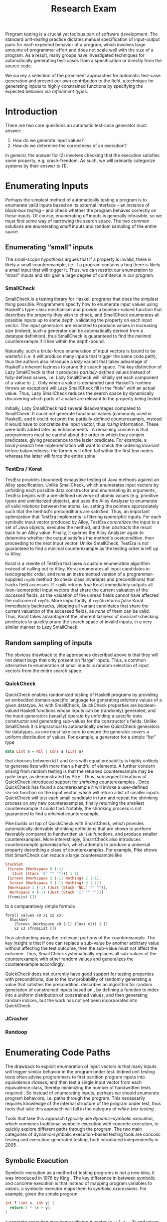 #+TITLE: Research Exam
#+AUTHOR:
#+DATE:
#+OPTIONS: toc:nil texht:t ':t H:4
#+LATEX_CLASS: sigplanconf
#+LATEX_CLASS_OPTIONS: [blockstyle,preprint,nocopyrightspace]
#+LATEX_HEADER: \authorinfo{Eric Seidel}
# #+LATEX_HEADER: \usepackage{courier}
# #+BIBLIOGRAPHY: bibliography plain

# FOCUS: Automatic test-case generation
# 1. enumerate inputs
# 2. enumerate code-paths
# 3. translate counterexamples from static analysis into tests

# Systems to cover
# - QuickCheck
# - SmallCheck
# - Korat (/ TestEra)
# - CUTE / DART / PEX
# - jCrasher / Check'n'Crash
# - BLAST (generating tests from counterexamples)
# - (Target)

#+BEGIN_ABSTRACT
Program testing is a crucial yet tedious part of software development. The
standard /unit-testing/ practice dictates manual specification of input-output
pairs for each expected behavior of a program, which involves large amounts of
programmer effort and does not scale well with the size of a program. As a
result, many groups have investigated techniques for automatically generating
test-cases from a specification or directly from the source code.

We survey a selection of the prominent approaches for automatic test-case
generation and present our own contribution to the field, a technique for
generating inputs to highly constrained functions by specifying the expected
behavior via /refinement types/.
#+END_ABSTRACT

* Introduction
There are two core questions an automatic test-case generator must
answer:
1. How do we generate input values?
2. How do we determine the correctness of an execution?

In general, the answer for (2) involves checking that the execution
satisfies some property, e.g. crash-freedom. As such, we will primarily
categorize systems by their answer to (1).
* A Running Example? :noexport:
#+BEGIN_SRC haskell
data Tree a 
  = Leaf
  | Node a (Tree a) (Tree a)

insert :: Ord a => a -> Tree a -> Tree a
#+END_SRC
* Enumerating Inputs
Perhaps the simplest method of automatically testing a program is to enumerate
valid inputs based on its external interface -- an instance of /black-box
testing/ \cite{adrion_validation_1982} -- and check whether the program behaves
correctly on these inputs. Of course, enumerating /all/ inputs is generally
infeasible, so we must find some way of narrowing the search space. The two
common solutions are enumerating /small/ inputs and random sampling of the
entire space.

** Enumerating "small" inputs
The /small-scope hypothesis/ \cite{jackson_software_2006} argues that if
a property is invalid, there is likely a small counterexample, i.e. if a
program contains a bug there is likely a small input that will trigger
it. Thus, we can restrict our enumeration to "small" inputs and still
gain a large degree of confidence in our program.

*** SmallCheck
SmallCheck \cite{runciman_smallcheck_2008} is a testing library for Haskell
programs that does the simplest thing possible. Programmers specify how to
enumerate input values using Haskell's type-class mechanism
\cite{wadler_how_1989} and provide a boolean-valued function that describes the
property they wish to check, and SmallCheck enumerates all possible inputs up to
some depth, validating the property on each input vector. The input generators
are expected to produce values in increasing size (indeed, such a generator can
be automatically derived from a datatype definition), thus SmallCheck is
guaranteed to find the /minimal/ counterexample if it lies within the
depth-bound.

Naturally, such a brute-force enumeration of input vectors is bound to be
wasteful (i.e. it will produce many inputs that trigger the same code path),
thus the authors also introduce a /lazy/ variant that takes advantage of
Haskell's inherent laziness to prune the search space. The key distinction of
Lazy SmallCheck is that it produces /partially-defined/ values instead of
fully-defined values, i.e. Lazy SmallCheck will initially set each
component of a value to $\bot$. Only when a value is demanded (and Haskell's
runtime throws an exception) will Lazy SmallCheck fill in the "hole" with an
actual value. Thus, Lazy SmallCheck reduces the search space by dynamically
discovering which parts of a value are relevant to the property being tested.

Initially, Lazy SmallCheck had several disadvantages compared to SmallCheck. It
could not generate functional values (commonly used in Haskell), and it could
not print the partially-defined counterexample, instead it would have to
concretize the input vector, thus /losing/ information. These were both added
later as enhancements \cite{reich_advances_2013}.  A remaining concern is that
programmers must be careful about the order in which they conjoin predicates,
giving precedence to the lazier predicate. For example, a binary-search tree
implementation will want to check the ordering invariant before balancedness;
the former will often fail within the first few nodes whereas the latter will
force the entire spine.

*** TestEra / Korat
TestEra \cite{khurshid_testera:_2004,marinov_testera:_2001} provides (bounded)
exhaustive testing of Java methods against an Alloy
\cite{jackson_automating_2000} specification. Unlike SmallCheck, which
enumerates input vectors by unfolding each possible data constructor and
enumerating its arguments, TestEra begins with a pre-defined universe of atomic
values (e.g. primitive types and uninitialized objects), and uses the Alloy
Analyzer \cite{jackson_alcoa:_2000} to enumerate all valid /relations/ between
the atoms, i.e. setting the pointers appropriately such that the method's
preconditions are satisfied. Thus, an important optimization that TestEra
implements is filtering /isomorphic/ inputs. For each symbolic input vector
produced by Alloy, TestEra /concretizes/ the input to a set of Java objects,
executes the method, and then /abstracts/ the result back to an Alloy
value. Finally, it queries the Alloy Analyzer again to determine whether the
output satisfies the method's postcondition, then proceeding to the next input
vector. Unlike SmallCheck, TestEra is not guaranteed to find a minimal
counterexample as the testing order is left up to Alloy.

Korat \cite{boyapati_korat:_2002} is a rewrite of TestEra that uses a custom
enumeration algorithm instead of calling out to Alloy. Korat enumerates all
input candidates in lexicographic order, and runs an instrumented version of a
programmer-supplied =repOk= method (to check class invariants and preconditions)
that tracks field accesses. If =repOk= returns /true/ Korat immediately outputs
all (non-isomorphic) input vectors that share the current valuation of the
/accessed/ fields, as the valuation of the unread fields cannot have affected
the outcome of =repOk=. More importantly, if =repOk= returns /false/ Korat
immediately backtracks, skipping all variant candidates that share the current
valuation of the accessed fields, as /none/ of them can be valid. Thus, Korat
takes advantage of the inherent laziness of invariant-checking predicates to
quickly prune the search space of invalid inputs, in a very similar manner to
Lazy SmallCheck.

# TestEra \cite{khurshid_testera:_2004,marinov_testera:_2001} and Korat
# \cite{boyapati_korat:_2002} both provide (bounded) exhaustive testing of Java
# methods. Given a method, a formal specification of the desired behavior, and a
# universe of atomic values (e.g. primitive values and uninitialized objects),
# TestEra and Korat begin by enumerating all valid instantiations of the 

** Random sampling of inputs
The obvious drawback to the approaches described above is that they will not
detect bugs that only present on "large" inputs. Thus, a common alternative to
enumeration of small inputs is random selection of input vectors from the entire
search space.

*** QuickCheck
QuickCheck \cite{claessen_quickcheck:_2000,claessen_testing_2002} enables
randomized testing of Haskell programs by providing an embedded domain-specific
language for generating /arbitrary/ values of a given datatype. As with
SmallCheck, QuickCheck properties are boolean-valued Haskell functions whose
inputs can be (randomly) generated, and the input-generators (usually) operate
by unfolding a specific data constructor and generating sub-values for the
constructor's fields. Unlike SmallCheck it is impractical to automatically
derive QuickCheck generators for datatypes, as one must take care to ensure the
generator covers a uniform distribution of values. For example, a generator for
a simple "list" type

#+BEGIN_SRC haskell
data List a = Nil | Cons a (List a)
#+END_SRC

that chooses between =Nil= and =Cons= with equal probability is highly unlikely
to generate lists with more than a handful of elements. A further concern
arising from random testing is that the returned counterexample may be quite
large, as demonstrated by Pike \cite{pike_smartcheck:_2014}. Thus, subsequent
iterations of QuickCheck introduced support for /shrinking/ counterexamples
\cite{hughes_quickcheck_2006}. Once QuickCheck has found a counterexample it
will invoke a user-defined =shrink= function on the input vector, which will
return a list of smaller inputs. QuickCheck will test each small candidate in
turn and repeat the shrinking process on any new counterexamples, finally
returning the smallest counterexample it could find. Notably, the shrinking
process is not guaranteed to find a /minimal/ counterexample.

Pike \cite{pike_smartcheck:_2014} builds on top of QuickCheck with SmartCheck,
which provides automatically-derivable shrinking definitions that are shown to
perform favorably compared to handwritten =shrink= functions, and produce
smaller counterexamples. More interestingly, SmartCheck also introduces
/counterexample generalization/, which attempts to produce a universal property
describing a class of counterexamples. For example, Pike shows that SmartCheck
can reduce a large counterexample like

#+BEGIN_SRC haskell
StackSet 
 (Screen (Workspace 0 (-1) 
   (Just (Stack 'S' "" ""))) 1 1)
 [Screen (Workspace 2 (-1) Nothing) 2 (-1),
  Screen (Workspace 3 (-1) Nothing) 0 (-1)] 
 [Workspace 1 (-1) (Just (Stack 'NUL' "" "")),
  Workspace 4 (-1) (Just (Stack 'I' "" ""))]
 (fromList [])
#+END_SRC

to a comparatively simple formula

#+BEGIN_SRC
forall values x0 x1 x2 x3:
  StackSet
    (Screen (Workspace x0 (-1) (Just x1)) 1 1)
    x2 x3 (fromList [])
#+END_SRC

thus abstracting away the irrelevant portions of the counterexample. The
key insight is that if one can replace a sub-value by another arbitrary
value without affecting the test outcome, then the sub-value must not
affect the outcome. Thus, SmartCheck systematically replaces all
sub-values of the counterexample with other random values and
generalizes the counterexample accordingly.

QuickCheck does not currently have good support for testing properties
with preconditions, due to the low probability of randomly generating a
value that satisfies the precondition. \cite{claessen_generating_2014}
describes an algorithm for random generation of constrained inputs
based on \cite{durega_ard_feat:_2012}, by defining a function to index
into a uniform distribution of constrained values, and then generating
random indices, but the work has not yet been incorporated into
QuickCheck.

*** JCrasher

*** Randoop
** Limitations :noexport:
*** Preconditions
- need for programmer intervention to specify "smart" generators
  - or fall back to generate-and-filter approach
  - can be mitigated to some extent by lazy construction of inputs
* Enumerating Code Paths
The drawback to explicit enumeration of input vectors is that many inputs will
trigger similar behavior in the program under test. Indeed unit testing texts
often advise programmers to first partition program inputs into /equivalence
classes/, and then test a single input vector from each equivalence class,
thereby minimizing the number of handwritten tests required
\cite{burnstein_practical_2003}. So instead of enumerating inputs, perhaps we
should enumerate program behaviors, i.e. paths through the program. This
necessarily requires knowledge of the internal structure of the program under
test, thus tools that take this approach will fall in the category of /white-box
testing/ \cite{adrion_validation_1982}.

Tools that take this approach typically use /dynamic-symbolic execution/, which
combines traditional symbolic execution with concrete execution, to quickly
explore different paths through the program. The two main categories of
dynamic-symbolic execution-based testing tools are concolic testing and
execution-generated testing, both introduced independently in 2005
\cite{godefroid_dart:_2005,cadar_execution_2005}.

** Symbolic Execution
Symbolic execution as a method of testing programs is not a new idea, it was
introduced in 1976 by King \cite{king_symbolic_1976}. The key difference in
between symbolic and concrete execution is that instead of mapping program
variables to /values/, a symbolic executor maps them to /symbolic
expressions/. For example, given the simple program

#+BEGIN_SRC c
int f (int x, int y) {
  return 2 * (x + y);
}
#+END_SRC

a concrete execution may begin with input vector $\{x \mapsto 1, y \mapsto 2\}$
and return $6$. A symbolic execution, however, will begin with an input vector
$\{x \mapsto \alpha_1, y \mapsto \alpha_2\}$ -- where $\alpha_i$ are symbolic
variables -- and return $2 * (\alpha_1 + \alpha_2)$, thereby precisely
describing /all/ possible executions of ~f~.

Another key difference of symbolic execution is its handling of
conditionals. Consider the first conditional in the following program.

#+BEGIN_SRC c
int f (int x) {
  if (x > 0) {
    if (x == 0) {
      abort();
    }
  }
  return 0;
}
#+END_SRC

With the input vector $\{x \mapsto \alpha_1\}$, the symbolic executor does not
know which direction of the branch it should take, as it knows nothing about the
symbolic variable $\alpha_1$. Therefore it must follow both directions! When
following a branch, the symbolic executor records the symbolic expression
associated with the chosen direction in its /path constraint/, which we will
write as a sequence of expressions $\langle e_1, e_2, \ldots \rangle$. For example, in
the outer conditional above, the "true" case would record $\langle \alpha_1 > 0
\rangle$ and the false case would record $\langle \lnot (\alpha_1 > 0)
\rangle$. Thus, it remembers what properties of the program inputs will trigger
specific paths through the code. When the symbolic executor reaches a branch
point, it consults the current path constraint to determine with directions are
feasible. For example, upon reaching the inner conditional above, the symbolic
executor will check whether $\alpha_1 = 0$ is consistent with the path condition
$\langle \alpha_1 > 0 \rangle$, i.e. is the formula $\alpha_1 = 0\ \land\ \alpha_1
> 0$ satisfiable? As the formula is clearly unsatisfiable, the symbolic executor
will decide that the "true" branch is /unreachable/, and continue by only pursuing
the "false" branch. Thus, a symbolic executor can statically determine that the
~abort()~ call above can /never/ be executed.

While a powerful idea in theory, symbolic execution crucially relies on a
theorem prover to solve the symbolic expressions it creates, and as such it went
relatively unused until recent advances in constraint solving technology.

** Concolic Testing
Godefroid et al. introduced /concolic testing/ in 2005
\cite{godefroid_dart:_2005}. Concolic testing performs symbolic and concrete
execution of a program in tandem. Thus, when confronted with a program expression
that the symbolic executor cannot reason about, a concolic tester can fall back
to the concrete value and continue execution with more precision than a purely
symbolic approach.

*** DART
DART \cite{godefroid_dart:_2005} instruments a C program to execute
each instruction both concretely and symbolically, then performs a
depth-first search of all paths through the program, starting
with a random input vector. At each branch point, DART records the branch
condition and the direction taken, thereby building a /path
constraint/. For example, suppose DART is testing the following C program
with initial inputs $\{x \mapsto 5, y \mapsto 6\}$.

#+BEGIN_SRC c
int f (int x, int y) {
  if (x == 5) {
    if (2 * y == x) {
      abort();
    }
  }
  return 0;
}
#+END_SRC

This execution will satisfy $x = 5$ but not $2y = x$, thus the path
constraint will be $\langle x = 5,\ 2y \neq x \rangle$. Next, DART will
negate the last (right-most) predicate in the path constraint and query
a constraint solver for a solution to $x = 5 \land 2y = x$, in order to
produce a new input vector.  There is only one solution to this
constraint, $\{x \mapsto 5, y \mapsto 10\}$, which will force execution
through the /true/ branch of both conditionals, right into the erroneous
=abort()= call. Since the concrete execution reached the =abort()= call,
we know it is a real bug as opposed to a false positive that could come
from a purely symbolic approach, i.e. DART /soundly/ reports bugs.

When confronted with an expression that it cannot reason about
symbolically, e.g. multiplication of two variables or a dereference of a
pointer that depends on program input, DART will fall back to recording
the result of the concrete evaluation. For example, given

# #+BEGIN_SRC c
# struct foo { int i; char c; }
# bar (struct foo *a) {
#   *((char *)a + sizeof(int)) = 1;
#   if (a->c != 1)
#     abort();
# }
# #+END_SRC

# and input vector $\{a \mapsto \{i = 0, c = 0\}\}$, DART will be unable to
# symbolically execute the first statement, so it will just record the concrete
# result, which sets =a->c= to the constant $1$. In the following conditional 

#+BEGIN_SRC c
int f (int x, int y) {
  if (x == y*y) {
    abort();
  }
  return 0;
}
#+END_SRC

and starting inputs $\{x \mapsto 5, y \mapsto 2\}$, DART will produce a
path constraint $\langle x \neq 4 \rangle$ for the first
execution. Refuting this path constraint will /not/ produce an input
vector that is guaranteed to take the /true/ branch -- indeed the solver
may return the original input vector -- thus DART suffers a severe loss
of precision when the path-constraint veers outside the language of the
constraint solver. In effect, this means DART degenerates to brute-force
enumeration of inputs, as in Sec [[Enumerating Inputs]].

Furthermore, DART's depth-first enumeration of paths means that it may
fail to discover all paths when presented with recursive programs,
e.g. a program that checks the ordering invariant of a binary-search
tree. In this case DART will loop forever, generating increasingly deep
trees whose right sub-trees are always =NULL= (assuming the program
checks the left sub-tree first).

*** CUTE
Sen et al. introduced CUTE \cite{sen_cute:_2005} later that year, an extension
of DART that adds support for testing complex datatypes. CUTE enhances DART's
technique by adding support for (dis)equality constraints on pointers, and by
switching to a /bounded/ depth-first search.

**** Pointer (dis)equality
Whereas DART maintained a single map of memory locations to symbolic arithmetic
expressions, CUTE maintains two maps of memory locations: (1) $\mathcal{A}$ to
arithmetic expressions and (2) $\mathcal{P}$ to pointer expressions. $\mathcal{A}$
contains the usual linear arithmetic expressions as in DART; however,
$\mathcal{P}$ contains expressions of the form $x_p \cong y_p$ where
$x_p$ is either a symbolic variable or the constant symbol =NULL= and 
$\cong\ \in \{=, \neq\}$. When solving a pointer constraint, CUTE partitions the
variables in $\mathcal{P}$ into equivalence classes and applying the arithmetic
constraints to all members of the equivalence class. For example, given

#+BEGIN_SRC c
int f (int *x, int *y) {
  if (x == y) {
    if (*x == 5) {
      return 0;
    }
  }
  return 0;
}
#+END_SRC

and the path constraint $\langle x = y,\ *x \neq 5 \rangle$, when CUTE refutes
the $*x \neq 5$ conjunct, the value of $*y$ will /also/ be forced to $5$ as $x$
and $y$ are in the same equivalence class.

**** Bounded Depth-First Search
In order to avoid an infinite loop from the repeated inlining of a loop body or
recursive call, CUTE places a configurable bound $k$ on the number of predicates
in the path constraint. Once the path constraint is full, CUTE stops recording
any further nested branch conditions, thereby forcing the refutation process to
negate an earlier constraint. For example, given

#+BEGIN_SRC c
int f (int n) {
  for (int i = 0; i < n; i++ ) {
    ...
  }
  return 0;
}
#+END_SRC

and $k = 4$, CUTE will never force more than four iterations of the
loop body, as the path constraint will be cut off at
$\langle i_0 < n,\ i_1 < n,\ i_2 < n,\ i_3 < n \rangle$. Negating the last conjunct
will force $n \leq 3$, and CUTE will begin to backtrack through the path
constraint until it terminates. While this tactic forces broad rather than deep
coverage, it also means that CUTE may miss bugs deep in the execution graph of
the program, e.g. if the loop body above were ~if (i == 5) abort();~.

Another tactic CUTE employs to quickly achieve high coverage is branch
prediction. Since CUTE only refutes the final conjunct of the path constraint,
the outcomes of the previous branches should remain the same. Deviation from the
previous path at an earlier branch indicates an imprecision in the symbolic
executor; in this case CUTE will decide to restart execution with random inputs
instead of allowing the loss of precision.

**** Notes :noexport:
Two main improvements over DART:
1. handles (dis)equality constraints on pointers, whereas DART pointers
   were either =NULL= or non-=NULL=.
2. Bounded Depth-first Search: restricts length of path constraint.
   remembers evaluation of conditionals from
   previous execution. if any conditional evaluates differently from
   last execution (prediction), throw exception to restart with
   randomized inputs. intuition is that failed prediction implies some
   imprecision in constraints

*** PEX
Tillman and Halleaux further extended concolic testing with Pex
\cite{tillmann_pexwhite_2008} in 2008, adding heuristics to improve
path-selection, modeling of interactions with the environment, and a richer
constraint language.

**** Richer constraints
Whereas previous systems had limited constraint languages -- linear arithmetic
for DART, with the addition of pointer equality for CUTE -- Pex takes advantage
of the rich constraint language offered by Z3 \cite{de_moura_z3:_2008}. Pex
supports linear arithmetic, bit-vectors, arrays directly via Z3. Pex further
supports floating-point numbers with an approximation to rational numbers.

**** Improving path-selection
Instead of performing a depth-first search of all program paths, Pex maintains a
tree of all branch conditions it has encountered. After exploring a path, Pex
will choose a new unexplored path from the unexplored leaves of the execution
tree, using several heuristics to partition branches into equivalence classes
and then choosing a new branch from the least-often chosen class. Thus, Pex
favors a more breadth-oriented search than DART or CUTE, while avoiding
randomness in its path-selection.

**** Dealing with the environment
Pex builds a model of the environment by recording the inputs and outputs of
function calls where the source code is unavailable. This allows Pex to increase
its precision when determining the feasibility of a path, but it also makes Pex
unsound as the model is necessarily an under-approximation.

**** Notes :noexport:
- collection of heuristics for finding new paths
  - maintains execution tree of explored branches
  - picks a new unexplored branch from set of all known unexplored branches
- handles environment
  - builds model of environment based on actual inputs and outputs
  - (under-approximation)
- extends constraint language with
  - floats
  - arrays
- inserts checks for potentially unsafe operations, e.g. array index
** Execution-Generated Testing
Instead of performing symbolic and concrete execution in tandem,
/execution-generated testing/ \cite{cadar_execution_2005} begins with pure
symbolic execution and lazily generates concrete inputs on demand. When a
dangerous operation (e.g. division or memory read/write) is about to be
executed, the system will insert an implicit branch denoting the possibility of
an error (e.g. divide-by-zero or out-of-bounds write). If the error branch is
deemed feasible, the system will then solve the path constraint for an input
vector designed to trigger the error condition. Similarly, function calls into
uninstrumented code, e.g. library functions or system calls, will induce a call
to the constraint solver for a concrete set of inputs designed to trigger the
call. When the external call returns, the system will continue execution with
the concrete result, thus improving precision over pure-symbolic approaches that
would have to somehow model the interaction with the external world (often
simply assuming nothing about the result).

*** EXE
Cadar et al. introduced execution-generated testing with EXE
\cite{cadar_exe:_2006}. EXE models program memory as arrays of bitvectors,
enabling bit-precise reasoning about the C programs it tests via the
co-developed constraint solver STP \cite{ganesh_decision_2007}. This crucial
distinction from DART and CUTE allows EXE and STP to view program values in the
same way as the systems software they test, as untyped bytes.

At each branch EXE forks execution for each direction of the branch that is
deemed feasible. The child processes add their direction to the path contraint
and go to sleep. A master process then decides which child (path) should
continue executing, using a combination of depth-first and best-first
search. The master process chooses the child blocked on the instruction with the
lowest execution count and runs it and its children in DFS for some period of
time. Then it picks another best candidate and repeats the process.

An important optimization of EXE is /aggressive concretization/. If the operands
are all concrete (i.e. constant values), EXE will simply perform the operation
and record the resulting concrete value. This helps simplify the queries sent
to STP, such that the only symbolic variables in a query will have a data
dependence on one of the initial symbolic variables.

**** EXE Notes                                                     :noexport:
- "bit-precise" handling of memory
  - models memory as array of bitvectors, untyped
- custom developed constraint solver STP, optimized for bitvector queries
  - bit-blast to propositional logic formula, send to SAT solver
- symbolically executes code
  - builds path condition a la CUTE
  - concrete execution when all operands are concrete values
- queries constraint solver at branch
  - pursues feasible directions
- "dangerous" operations (div-zero, load/store) induce implicit branches
  with one direction throwing ERROR
- handles pointer aliasing by forking execution for each possible reference
- if ERROR (or EXIT) detected, generate test case to trigger path
- combination of DFS and best-first search
  - chooses path whose current LoC has been hit fewest time, runs path/children
    in DFS for a while, repeat
- aggressive concretization
  - user must mark inputs as symbolic
  - everything else assumed concrete
  - if both operands are concrete, just perform the operation concretely

*** KLEE
In 2008, Cadar et al. rewrote EXE as KLEE \cite{cadar_klee:_2008}, which
symbolically executes LLVM IR \cite{lattner_llvm:_2004} and provides several
enhancements over EXE.

**** Compact process representation
Whereas EXE processes relied on the host OS to share memory and was thus limited
to page-level granularity, KLEE implements sharing with a granularity of
individual objects, thus tracking many more processes than EXE could with the
same memory limit. This optimization enabled KLEE to scale up to testing all of
GNU Coreutils.

**** Random path selection and Coverage-optimized search
KLEE employs two path selection strategies in round robin to prevent either one
from getting stuck. /Random path selection/ maintains a tree of all branches
KLEE has encountered. It starts at the root and randomly picks a child node
until it hits a leaf, and schedules the corresponding process for
execution. This favors broad and shallow coverage, while still allowing for deep
paths to be chosen. /Coverage-optimized search/ weights each process according
to some heuristics, e.g. distance to an unexecuted instruction, and biases the
choice accordingly.
**** Environment modeling
KLEE models the environment at the level of system calls, by replacing the
actual system call with a simplified C implementation. Thus there is no
"foreign" code and the developers can model interactions with the external world
with as much precision as they desire. The drawback is that KLEE must now
additionally reason about the mock system calls (as well as any library code
leading up to them).

**** KLEE Notes                                                    :noexport:
- rewrite of EXE with enhancements
- symbolically executes llvm IR
- /random path selection/: tree of program paths, start at root and
  randomly pick subtree until a leaf is found.
- models system calls with simple C implementations (sounds like an
  under-approximation)
** CREST? :noexport:
** Limitations :noexport:

**** Path explosion

**** Modeling the environment
* /Filtered/ Enumeration of Code Paths
In the previous section we discussed approaches whose aim was to achieve high
program coverage, i.e. to execute as many instructions as possible in a short
period. However even this may seem wasteful in the presence of tools that can
/prove/ a program correct. 

Program verification is the process of analyzing a program and
constructing a formal proof that it satisfies some correctness condition
\cite{nelson_techniques_1980}. As before we will use crash-freedom as
our correctness condition, as high-level safety properties can be
rewritten in terms of crash-freedom. A verifier is considered /sound/ if
it never reports a false positive, i.e. if the verifier claims your
program is bug-free, it truly is. The converse does not generally hold;
even if your program is bug-free the verifier may still report a
possible bug, as it often has to /over-approximate/ program behavior in
order to achieve soundness. For instance, many verifiers struggle with
non-linear arithmetic, i.e. they would be unable to verify

#+BEGIN_SRC c
int f (int x, int y) {
  if (x > 0 && y > 0) {
    return 1 / (x * y);
  }
}
#+END_SRC

because the underlying theorem prover cannot handle multiplication of two
variables. Thus, when a verifier reports a potential bug, the programmer must
still manually inspect the verifier's output to determine if the bug is genuine
or fictitious. Luckily, many theorem provers produce a counterexample when
verification fails. The insight of the tools we discuss in this section is that
these counterexamples can be transformed into concrete test cases designed to
trigger the erroneous behavior. Thus, one only need test the paths that cannot
be statically proven safe.

** Check'n'Crash :ignoreheading:
Check'n'Crash \cite{csallner_check_2005} builds on top of JCrasher and the
ESC/Java contract checker \cite{flanagan_extended_2002}. It runs ESC/Java on the
supplied program and then solves the constraint system arising from a
counterexample for concrete program input. Check'n'Crash can solve constraints
involving integer arithmetic, object aliases, and multidimensional arrays, and
can always fallback to the purely random testing of JCrasher if it cannot solve
the constraint system. It then uses JCrasher to automatically generate test
methods from the solutions. Note that a counterexample may assign program
variables to symbolic expressions instead of concrete values, e.g. in the above
the counter example would be $x > 0 \land y > 0$, thus Check'n'Crash must
enumerate all possible solutions to the counterexample to be sure the bug does
not exist.

** DSD-Crasher :ignoreheading:
DSD-Crasher \cite{csallner_dsd-crasher:_2008} extends Check'n'Crash by first
running the Daikon \cite{ernst_dynamically_2001} invariant detection tool on the
program. The inferred invariants are translated into JML specifications so that
ESC/Java can digest them and avoid paths that would be triggered by invalid
inputs. Thus, DSD-Crasher is able to generate test-suites with fewer false
positives than Check'n'Crash, as it infers the programmer's intent. The
drawback, however, is that Daikon requires a sizeable test-suite to infer
precise invariants, so the prospective user of DSD-Crasher is left with
something of a chicken-and-egg problem. 

**** Notes :noexport:
- integrates Daikon as a first step in the check'n'crash formula to infer likely
  invariants and improve precision of esc/java

** BLAST :ignoreheading:
Beyer et al. \cite{beyer_generating_2004} take a slightly different approach,
using the BLAST \cite{beyer_software_2007} model-checker to generate test
vectors that drive execution to each location where a user-supplied predicate
$p$ holds. They use BLAST to translate a C program into a control-flow
automaton, which it then traverses to generate all traces that satisfy $p$ at
the final location. These traces are sequences of assignments and assumptions
about the program state (e.g. from taking a specific direction of a branch), and
must be converted into concrete test vectors before they can be executed. BLAST
then translates these traces into logical formulae encoding constraints on the
program variables and queries a theorem prover for a satisfying assignment,
which finally represents a concrete test vector.

An advantage of this approach over the Check'n'Crash approach is that the user
can supply any predicate they wish and BLAST will find states that satisfy it,
whereas Check'n'Crash will only find states that ESC/Java deems unsafe. (One
could insert explicitly failing assertions in specific locations to guide
Check'n'Crash, but this is more work for the user.)
**** Notes :noexport:

** Reach? :noexport:
\cite{naylor_finding_2007}
* Type-Targeted Testing
- /Filtered/ enumeration of inputs


#+LATEX: \bibliographystyle{plain}
#+LATEX: \bibliography{bibliography}
* Future Work?                                                     :noexport:
- modeling environment still a problem
- many tools to /detect/ bugs, what about fixing them?
  - see Weimer
- or understanding them?
  - counterexamples reported by verifiers are pretty painful to work with
  - concrete test vector helps, but path from input vector to bug may be complex
    - perhaps combine test-from-counterexample with program-slicing to highlight
      relevant path?
    - see jhala path-slicing
